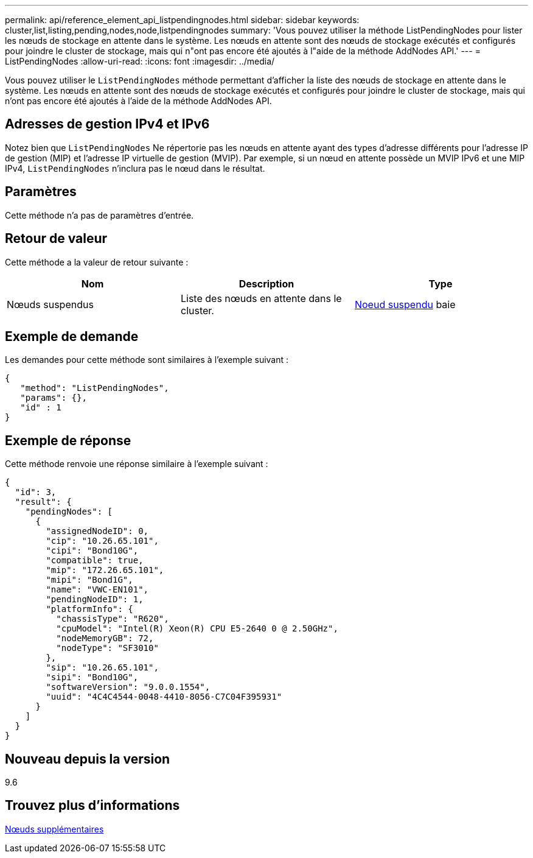 ---
permalink: api/reference_element_api_listpendingnodes.html 
sidebar: sidebar 
keywords: cluster,list,listing,pending,nodes,node,listpendingnodes 
summary: 'Vous pouvez utiliser la méthode ListPendingNodes pour lister les nœuds de stockage en attente dans le système. Les nœuds en attente sont des nœuds de stockage exécutés et configurés pour joindre le cluster de stockage, mais qui n"ont pas encore été ajoutés à l"aide de la méthode AddNodes API.' 
---
= ListPendingNodes
:allow-uri-read: 
:icons: font
:imagesdir: ../media/


[role="lead"]
Vous pouvez utiliser le `ListPendingNodes` méthode permettant d'afficher la liste des nœuds de stockage en attente dans le système. Les nœuds en attente sont des nœuds de stockage exécutés et configurés pour joindre le cluster de stockage, mais qui n'ont pas encore été ajoutés à l'aide de la méthode AddNodes API.



== Adresses de gestion IPv4 et IPv6

Notez bien que `ListPendingNodes` Ne répertorie pas les nœuds en attente ayant des types d'adresse différents pour l'adresse IP de gestion (MIP) et l'adresse IP virtuelle de gestion (MVIP). Par exemple, si un nœud en attente possède un MVIP IPv6 et une MIP IPv4, `ListPendingNodes` n'inclura pas le nœud dans le résultat.



== Paramètres

Cette méthode n'a pas de paramètres d'entrée.



== Retour de valeur

Cette méthode a la valeur de retour suivante :

|===
| Nom | Description | Type 


 a| 
Nœuds suspendus
 a| 
Liste des nœuds en attente dans le cluster.
 a| 
xref:reference_element_api_pendingnode.adoc[Noeud suspendu] baie

|===


== Exemple de demande

Les demandes pour cette méthode sont similaires à l'exemple suivant :

[listing]
----
{
   "method": "ListPendingNodes",
   "params": {},
   "id" : 1
}
----


== Exemple de réponse

Cette méthode renvoie une réponse similaire à l'exemple suivant :

[listing]
----
{
  "id": 3,
  "result": {
    "pendingNodes": [
      {
        "assignedNodeID": 0,
        "cip": "10.26.65.101",
        "cipi": "Bond10G",
        "compatible": true,
        "mip": "172.26.65.101",
        "mipi": "Bond1G",
        "name": "VWC-EN101",
        "pendingNodeID": 1,
        "platformInfo": {
          "chassisType": "R620",
          "cpuModel": "Intel(R) Xeon(R) CPU E5-2640 0 @ 2.50GHz",
          "nodeMemoryGB": 72,
          "nodeType": "SF3010"
        },
        "sip": "10.26.65.101",
        "sipi": "Bond10G",
        "softwareVersion": "9.0.0.1554",
        "uuid": "4C4C4544-0048-4410-8056-C7C04F395931"
      }
    ]
  }
}
----


== Nouveau depuis la version

9.6



== Trouvez plus d'informations

xref:reference_element_api_addnodes.adoc[Nœuds supplémentaires]
